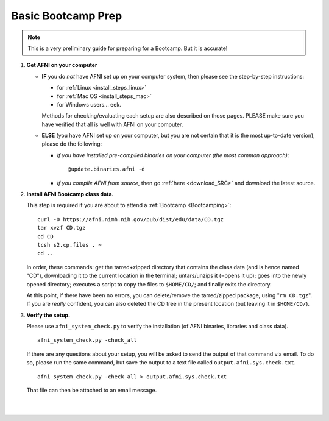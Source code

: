 
.. _Bootcamping:

***********************
**Basic Bootcamp Prep**
***********************

.. note:: This is a very preliminary guide for preparing for a
          Bootcamp.  But it is accurate!

#. **Get AFNI on your computer**

   * **IF** you do *not* have AFNI set up on your computer system, then
     please see the step-by-step instructions:

     - for :ref:`Linux <install_steps_linux>`
       
     - for :ref:`Mac OS <install_steps_mac>`

     - for Windows users... eek.

     Methods for checking/evaluating each setup are also described on
     those pages.  PLEASE make sure you have verified that all is well
     with AFNI on your computer.

   * **ELSE** (you have AFNI set up on your computer, but you are
     not certain that it is the most up-to-date version), please
     do the following:

     + *if you have installed pre-compiled binaries on your computer (the
       most common approach)*::
   
         @update.binaries.afni -d

     + *if you compile AFNI from source*, then go :ref:`here
       <download_SRC>` and download the latest source.


   .. _install_bootcamp:

#. **Install AFNI Bootcamp class data.**

   This step is required if you are about to attend a :ref:`Bootcamp
   <Bootcamping>`::

      curl -O https://afni.nimh.nih.gov/pub/dist/edu/data/CD.tgz
      tar xvzf CD.tgz
      cd CD
      tcsh s2.cp.files . ~
      cd ..
      
   In order, these commands: get the tarred+zipped directory that
   contains the class data (and is hence named "CD"), downloading it
   to the current location in the terminal; untars/unzips it (=opens
   it up); goes into the newly opened directory; executes a script to
   copy the files to ``$HOME/CD/``; and finally exits the directory.

   At this point, if there have been no errors, you can delete/remove
   the tarred/zipped package, using "``rm CD.tgz``".  If you are
   *really* confident, you can also deleted the CD tree in the present
   location (but leaving it in ``$HOME/CD/``).


#. **Verify the setup.**

   Please use ``afni_system_check.py`` to verify the installation
   (of AFNI binaries, libraries and class data). ::

      afni_system_check.py -check_all

   If there are any questions about your setup, you will be asked
   to send the output of that command via email.  To do so, please
   run the same command, but save the output to a text file called
   ``output.afni.sys.check.txt``. ::

      afni_system_check.py -check_all > output.afni.sys.check.txt

   That file can then be attached to an email message.


|

|

